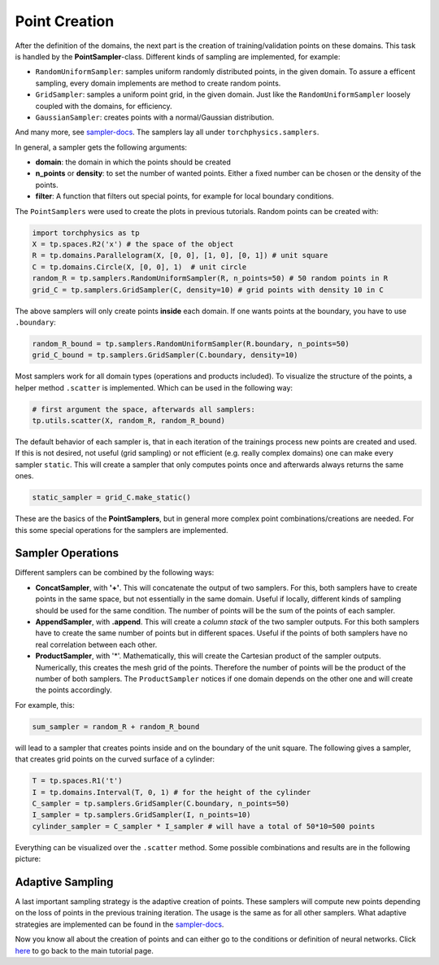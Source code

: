 ==============
Point Creation
==============
After the definition of the domains, the next part is the creation of training/validation points
on these domains. This task is handled by the **PointSampler**-class. Different kinds of sampling
are implemented, for example:

- ``RandomUniformSampler``: samples uniform randomly distributed points, in the given domain.
  To assure a efficent sampling, every domain implements are method to create random points.
- ``GridSampler``: samples a uniform point grid, in the given domain. Just like the 
  ``RandomUniformSampler`` loosely coupled with the domains, for efficiency.
- ``GaussianSampler``: creates points with a normal/Gaussian distribution.

And many more, see `sampler-docs`_. The samplers lay all under ``torchphysics.samplers``.

.. _`sampler-docs`: https://torchphysics.readthedocs.io/en/latest/api/torchphysics.problem.samplers.html

In general, a sampler gets the following arguments:

- **domain**: the domain in which the points should be created
- **n_points** or **density**: to set the number of wanted points. Either a fixed number can be
  chosen or the density of the points.
- **filter**: A function that filters out special points, for example for local boundary conditions.

The ``PointSamplers`` were used to create the plots in previous tutorials. Random points can be
created with:

.. code-block:: python

  import torchphysics as tp
  X = tp.spaces.R2('x') # the space of the object
  R = tp.domains.Parallelogram(X, [0, 0], [1, 0], [0, 1]) # unit square
  C = tp.domains.Circle(X, [0, 0], 1)  # unit circle
  random_R = tp.samplers.RandomUniformSampler(R, n_points=50) # 50 random points in R
  grid_C = tp.samplers.GridSampler(C, density=10) # grid points with density 10 in C

The above samplers will only create points **inside** each domain. If one wants points at the
boundary, you have to use ``.boundary``: 

.. code-block:: python

  random_R_bound = tp.samplers.RandomUniformSampler(R.boundary, n_points=50)
  grid_C_bound = tp.samplers.GridSampler(C.boundary, density=10)

Most samplers work for all domain types (operations and products included).
To visualize the structure of the points, a helper method ``.scatter`` is implemented. Which can
be used in the following way:

.. code-block:: python

  # first argument the space, afterwards all samplers:
  tp.utils.scatter(X, random_R, random_R_bound)

The default behavior of each sampler is, that in each iteration of the trainings process new 
points are created and used. If this is not desired, not useful (grid sampling) or not
efficient (e.g. really complex domains) one can make every sampler ``static``. This will
create a sampler that only computes points once and afterwards always returns the same ones.

.. code-block:: python 

  static_sampler = grid_C.make_static()

These are the basics of the **PointSamplers**, but in general more complex point 
combinations/creations are needed. For this some special operations for the samplers are
implemented.

Sampler Operations
------------------
Different samplers can be combined by the following ways:

- **ConcatSampler**, with **'+'**. This will concatenate the output of two samplers. 
  For this, both samplers have to create points in the same space, but not essentially in
  the same domain. Useful if locally, different kinds of sampling should be used for
  the same condition. The number of points will be the sum of the points of each sampler.
- **AppendSampler**, with **.append**. This will create a *column stack* of the two sampler outputs.
  For this both samplers have to create the same number of points but in different spaces. 
  Useful if the points of both samplers have no real correlation between each other.
- **ProductSampler**, with '*'. Mathematically, this will create the Cartesian product of
  the sampler outputs. Numerically, this creates the mesh grid of the points. Therefore
  the number of points will be the product of the number of both samplers.
  The ``ProductSampler`` notices if one domain depends on the other one and will create
  the points accordingly.
  
For example, this:

.. code-block:: python 

  sum_sampler = random_R + random_R_bound

will lead to a sampler that creates points inside and on the boundary of the unit square.
The following gives a sampler, that creates grid points on the curved surface of a cylinder:

.. code-block:: python 

  T = tp.spaces.R1('t')
  I = tp.domains.Interval(T, 0, 1) # for the height of the cylinder
  C_sampler = tp.samplers.GridSampler(C.boundary, n_points=50)
  I_sampler = tp.samplers.GridSampler(I, n_points=10)
  cylinder_sampler = C_sampler * I_sampler # will have a total of 50*10=500 points

Everything can be visualized over the ``.scatter`` method.
Some possible combinations and results are in the following picture: 

.. image:: pictures/sampler_combis.PNG
  :width: 600
  :align: center
  :alt: Picture of some samplers


Adaptive Sampling
------------------
A last important sampling strategy is the adaptive creation of points. These samplers will
compute new points depending on the loss of points in the previous training iteration. 
The usage is the same as for all other samplers. What adaptive strategies are implemented can be 
found in the `sampler-docs`_.


Now you know all about the creation of points and can either go to the conditions or
definition of neural networks. Click here_ to go back to the main tutorial page. 

.. _here: tutorial_start.html